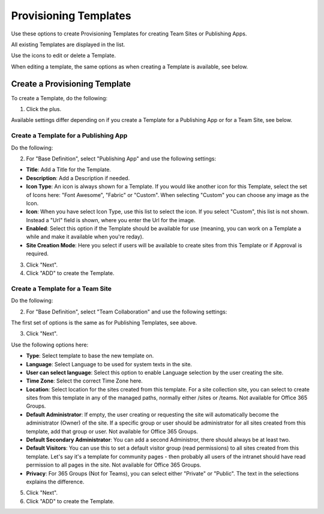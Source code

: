 Provisioning Templates
===========================================

Use these options to create Provisioning Templates for creating Team Sites or Publishing Apps.

All existing Templates are displayed in the list.

.. image:: provisioning-templates.png

Use the icons to edit or delete a Template. 

.. image:: provisioning-templates-edit-delete.png

When editing a template, the same options as when creating a Template is available, see below.

Create a Provisioning Template
*********************************
To create a Template, do the following:

1. Click the plus.

.. image:: provisioning-templates-create-1.png

Available settings differ depending on if you create a Template for a Publishing App or for a Team Site, see below.

Create a Template for a Publishing App
-----------------------------------------
Do the following:

2. For "Base Definition", select "Publishing App" and use the following settings:

.. image:: provisioning-templates-create-publishing-2.png

+ **Title**: Add a Title for the Template.
+ **Description**: Add a Description if needed.
+ **Icon Type**: An icon is always shown for a Template. If you would like another icon for this Template, select the set of Icons here: "Font Awesome", "Fabric" or "Custom". When selecting "Custom" you can choose any image as the Icon.
+ **Icon**: When you have select Icon Type, use this list to select the icon. If you select "Custom", this list is not shown. Instead a "Url" field is shown, where you enter the Url for the image.
+ **Enabled**: Select this option if the Template should be available for use (meaning, you can work on a Template a while and make it available when you're reday).
+ **Site Creation Mode**: Here you select if users will be available to create sites from this Template or if Approval is required.

3. Click "Next".
4. Click "ADD" to create the Template.

.. image:: provisioning-templates-publishing-3.png

Create a Template for a Team Site
-----------------------------------------
Do the following:

2. For "Base Definition", select "Team Collaboration" and use the following settings:

.. image:: provisioning-templates-create-team-2.png

The first set of options is the same as for Publishing Templates, see above.

3. Click "Next".

Use the following options here:

.. image:: provisioning-templates-create-team-3.png

+ **Type**: Select template to base the new template on.  
+ **Language**: Select Language to be used for system texts in the site.
+ **User can select language**: Select this option to enable Language selection by the user creating the site.
+ **Time Zone**: Select the correct Time Zone here.
+ **Location**: Select location for the sites created from this template. For a site collection site, you can select to create sites from this template in any of the managed paths, normally either /sites or /teams. Not available for Office 365 Groups.
+ **Default Administrator**: If empty, the user creating or requesting the site will automatically become the administrator (Owner) of the site. If a specific group or user should be administrator for all sites created from this template, add that group or user. Not available for Office 365 Groups.
+ **Default Secondary Administrator**: You can add a second Administror, there should always be at least two.
+ **Default Visitors**: You can use this to set a default visitor group (read permissions) to all sites created from this template. Let's say it's a template for community pages - then probably all users of the intranet should have read permission to all pages in the site. Not available for Office 365 Groups.
+ **Privacy**: For 365 Groups (Not for Teams), you can select either "Private" or "Public". The text in the selections explains the difference.

5. Click "Next".
6. Click "ADD" to create the Template.

.. image:: provisioning-templates-4.png